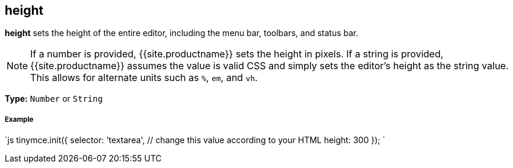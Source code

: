 [#height]
== height

*height* sets the height of the entire editor, including the menu bar, toolbars, and status bar.

NOTE: If a number is provided, {{site.productname}} sets the height in pixels. If a string is provided, {{site.productname}} assumes the value is valid CSS and simply sets the editor's height as the string value. This allows for alternate units such as `%`, `em`, and `vh`.

*Type:* `Number` or `String`

[discrete#example]
===== Example

`js
tinymce.init({
  selector: 'textarea',  // change this value according to your HTML
  height: 300
});
`
